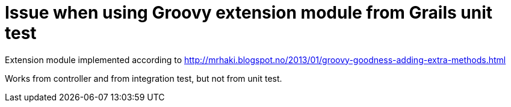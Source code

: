 = Issue when using Groovy extension module from Grails unit test

Extension module implemented according to http://mrhaki.blogspot.no/2013/01/groovy-goodness-adding-extra-methods.html

Works from controller and from integration test, but not from unit test.
